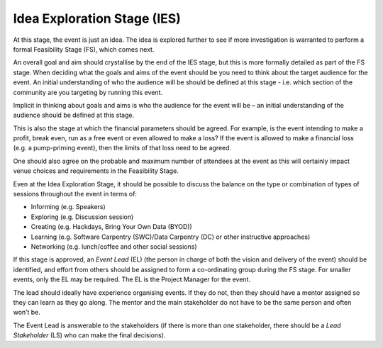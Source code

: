 .. _Idea-Explortation-Stage:

Idea Exploration Stage (IES)
----------------------------

At this stage, the event is just an idea. The idea is explored further to see if more investigation is warranted to perform a formal Feasibility Stage (FS), which comes next.

An overall goal and aim should crystallise by the end of the IES stage, but this is more formally detailed as part of the FS stage.
When deciding what the goals and aims of the event should be you need to think about the target audience for the event. An initial understanding of who the audience will be should be defined at this stage - i.e. which section of the community are you targeting by running this event.

Implicit in thinking about goals and aims is who the audience for the event will be – an initial understanding of the audience should be defined at this stage.

This is also the stage at which the financial parameters should be agreed. For example, is the event intending to make a profit, break even, run as a free event or even allowed to make a loss? If the event is allowed to make a financial loss (e.g. a pump-priming event), then the limits of that loss need to be agreed.

One should also agree on the probable and maximum number of attendees at the event as this will certainly impact venue choices and requirements in the Feasibility Stage.

Even at the Idea Exploration Stage, it should be possible to discuss the balance on the type or combination of types of sessions throughout the event in terms of:

* Informing (e.g. Speakers)
* Exploring (e.g. Discussion session)
* Creating (e.g. Hackdays, Bring Your Own Data (BYOD))
* Learning (e.g. Software Carpentry (SWC)/Data Carpentry (DC) or other instructive approaches)
* Networking (e.g. lunch/coffee and other social sessions)

If this stage is approved, an *Event Lead* (EL) (the person in charge of both the vision and delivery of the event) should be identified, and effort from others should be assigned to form a co-ordinating group during the FS stage. For smaller events, only the EL may be required. The EL is the Project Manager for the event.

The lead should ideally have experience organising events. If they do not, then they should have a mentor assigned so they can learn as they go along. The mentor and the main stakeholder do not have to be the same person and often won’t be.

The Event Lead is answerable to the stakeholders (if there is more than one stakeholder, there should be a *Lead Stakeholder* (LS) who can make the final decisions).

